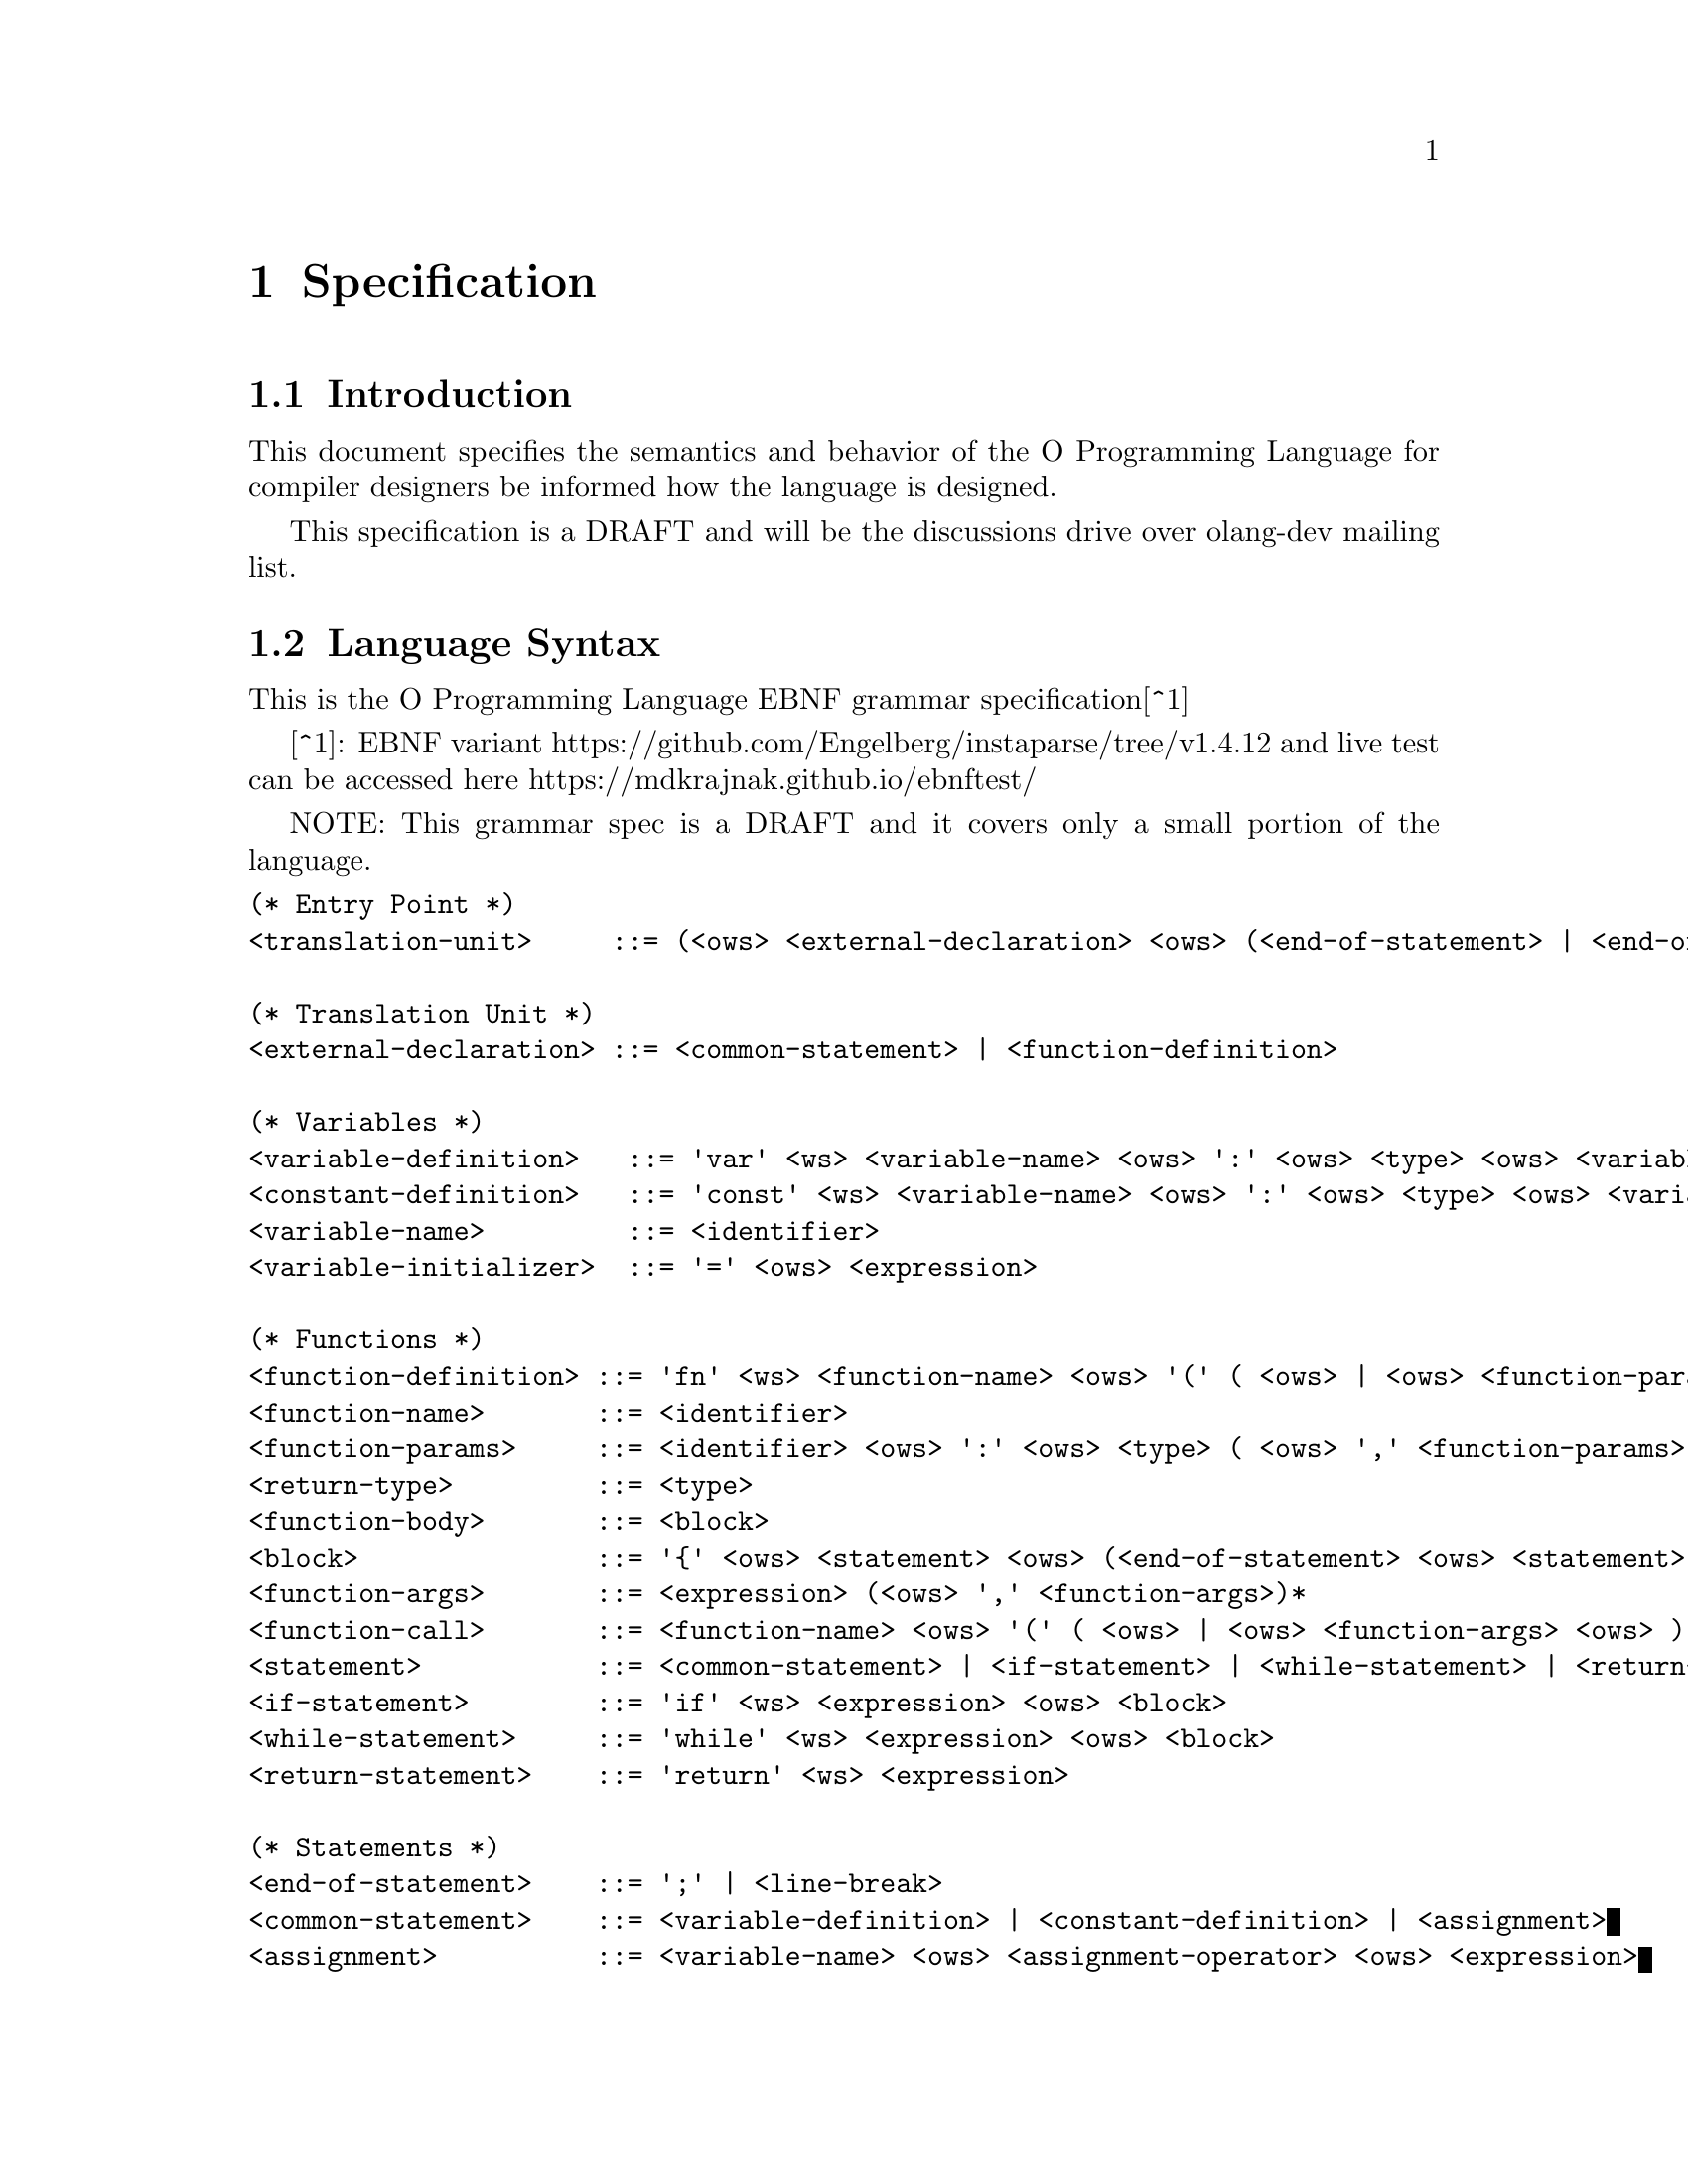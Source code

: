 @node Language Specification
@chapter Specification

@section Introduction

This document specifies the semantics and behavior of the O Programming
Language for compiler designers be informed how the language is designed.

This specification is a DRAFT and will be the discussions drive over olang-dev
mailing list.

@section Language Syntax

This is the O Programming Language EBNF grammar specification[^1]

[^1]: EBNF variant https://github.com/Engelberg/instaparse/tree/v1.4.12 and live
      test can be accessed here https://mdkrajnak.github.io/ebnftest/

NOTE: This grammar spec is a DRAFT and it covers only a small portion of the
language.

@verbatim
(* Entry Point *)
<translation-unit>     ::= (<ows> <external-declaration> <ows> (<end-of-statement> | <end-of-file>))*

(* Translation Unit *)
<external-declaration> ::= <common-statement> | <function-definition>

(* Variables *)
<variable-definition>   ::= 'var' <ws> <variable-name> <ows> ':' <ows> <type> <ows> <variable-initializer>?
<constant-definition>   ::= 'const' <ws> <variable-name> <ows> ':' <ows> <type> <ows> <variable-initializer>
<variable-name>         ::= <identifier>
<variable-initializer>  ::= '=' <ows> <expression>

(* Functions *)
<function-definition> ::= 'fn' <ws> <function-name> <ows> '(' ( <ows> | <ows> <function-params> <ows> ) ')' <ows> ':' <ows> <return-type> <ows> <function-body>
<function-name>       ::= <identifier>
<function-params>     ::= <identifier> <ows> ':' <ows> <type> ( <ows> ',' <function-params>)*
<return-type>         ::= <type>
<function-body>       ::= <block>
<block>               ::= '{' <ows> <statement> <ows> (<end-of-statement> <ows> <statement> <ows>)* <end-of-statement>? <ows> '}'
<function-args>       ::= <expression> (<ows> ',' <function-args>)*
<function-call>       ::= <function-name> <ows> '(' ( <ows> | <ows> <function-args> <ows> ) ')'
<statement>           ::= <common-statement> | <if-statement> | <while-statement> | <return-statement> | <function-call>
<if-statement>        ::= 'if' <ws> <expression> <ows> <block>
<while-statement>     ::= 'while' <ws> <expression> <ows> <block>
<return-statement>    ::= 'return' <ws> <expression>

(* Statements *)
<end-of-statement>    ::= ';' | <line-break>
<common-statement>    ::= <variable-definition> | <constant-definition> | <assignment>
<assignment>          ::= <variable-name> <ows> <assignment-operator> <ows> <expression>
<assignment-operator> ::= '='
                        | '*='
                        | '/='
                        | '%='
                        | '+='
                        | '-='
                        | '<<='
                        | '>>='
                        | '&='
                        | '^='
                        | '|='

(* Expressions *)
<expression> ::= <binary-expression>
<binary-expression> ::= <logical-or-expression>
<logical-or-expression> ::= <logical-and-expression> (<ows> '||' <ows> <logical-and-expression>)*
<logical-and-expression> ::= <bitwise-or-expression> (<ows> '&&' <ows> <bitwise-or-expression>)*
<bitwise-or-expression> ::= <bitwise-xor-expression> (<ows> '|' <ows> <bitwise-xor-expression>)*
<bitwise-xor-expression> ::= <bitwise-and-expression> (<ows> '^' <ows> <bitwise-and-expression>)*
<bitwise-and-expression> ::= <cmp-equality-expression> (<ows> '&' <ows> <cmp-equality-expression>)*
<cmp-equality-expression> ::= <cmp-relational-expression> (<ows> ('==' | '!=') <ows> <cmp-relational-expression>)*
<cmp-relational-expression> ::= <bitwise-shift-expression> (<ows> ('<' | '>' | '<=' | '>=') <ows> <bitwise-shift-expression>)*
<bitwise-shift-expression> ::= <additive-expression> (<ows> ('<<' | '>>') <ows> <additive-expression>)*
<additive-expression> ::= <multiplicative-expression> (<ows> ('+' | '-') <ows> <multiplicative-expression>)*
<multiplicative-expression> ::= <primary-expression> (<ows> ('*' | '/' | '%') <ows> <primary-expression>)*
<primary-expression> ::= <integer-literal>
                       | <variable-name>
                       | <function-call>
                       | '(' <ows>  <expression> <ows> ')'

(* Identifiers *)
<type>                ::= 'u32'
<identifier>          ::= (<alpha> | '_') (<alpha> | <digit> | '_')*

(* Literals *)
<integer-literal>     ::= <integer-base10> | <integer-base16>
<integer-base10>      ::= #'[1-9]' (<digit> | '_')* | '0'
<integer-base16>      ::= #'0[Xx]' <hex-digit> (<hex-digit> | '_')*

(* Utilities *)
<ws>                  ::= <white-space>+
<ows>                 ::= <white-space>*
<white-space>         ::= <linear-space> | <line-break>
<line-break>          ::= #'[\n\v\f\r]' | '\r\n'
<linear-space>        ::= #'[ \t]'
<alpha>               ::= #'[a-zA-Z]'
<digit>               ::= #'[0-9]'
<hex-digit>           ::= <digit> | #'[a-fA-F]'
<end-of-file>         ::= #'$'
@end verbatim

